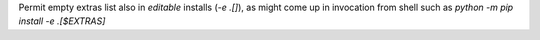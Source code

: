 Permit empty extras list  also in *editable* installs (`-e .[]`), 
as might come up in invocation from shell such as `python -m pip install -e .[$EXTRAS]`
